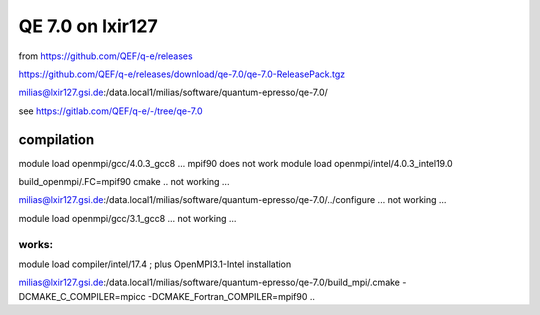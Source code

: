 =================
QE 7.0 on lxir127
=================

from https://github.com/QEF/q-e/releases

https://github.com/QEF/q-e/releases/download/qe-7.0/qe-7.0-ReleasePack.tgz

milias@lxir127.gsi.de:/data.local1/milias/software/quantum-epresso/qe-7.0/

see https://gitlab.com/QEF/q-e/-/tree/qe-7.0

compilation
-----------
module load openmpi/gcc/4.0.3_gcc8 ... mpif90 does not work 
module load openmpi/intel/4.0.3_intel19.0

build_openmpi/.FC=mpif90 cmake .. not working ...

milias@lxir127.gsi.de:/data.local1/milias/software/quantum-epresso/qe-7.0/../configure   ... not working ...

module load openmpi/gcc/3.1_gcc8 ... not working ...

works:
~~~~~~
module load compiler/intel/17.4  ; plus OpenMPI3.1-Intel installation

milias@lxir127.gsi.de:/data.local1/milias/software/quantum-epresso/qe-7.0/build_mpi/.cmake -DCMAKE_C_COMPILER=mpicc -DCMAKE_Fortran_COMPILER=mpif90  ..






